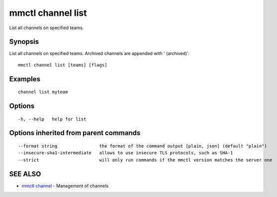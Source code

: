 .. _mmctl_channel_list:

mmctl channel list
------------------

List all channels on specified teams.

Synopsis
~~~~~~~~


List all channels on specified teams.
Archived channels are appended with ' (archived)'.

::

  mmctl channel list [teams] [flags]

Examples
~~~~~~~~

::

    channel list myteam

Options
~~~~~~~

::

  -h, --help   help for list

Options inherited from parent commands
~~~~~~~~~~~~~~~~~~~~~~~~~~~~~~~~~~~~~~

::

      --format string                the format of the command output [plain, json] (default "plain")
      --insecure-sha1-intermediate   allows to use insecure TLS protocols, such as SHA-1
      --strict                       will only run commands if the mmctl version matches the server one

SEE ALSO
~~~~~~~~

* `mmctl channel <mmctl_channel.rst>`_ 	 - Management of channels

